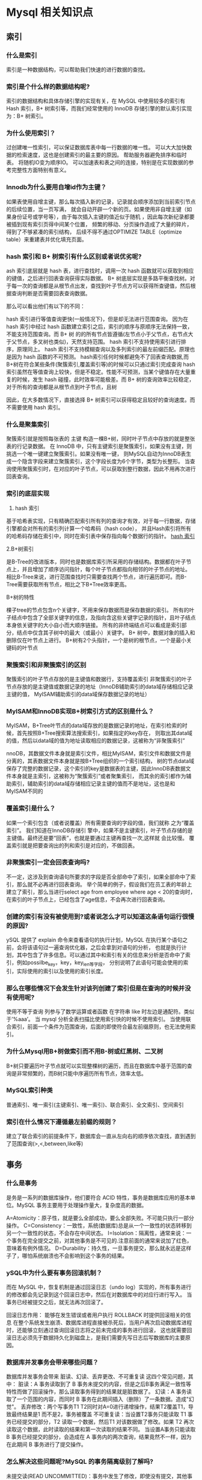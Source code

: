 * Mysql 相关知识点

** 索引

*** 什么是索引
索引是一种数据结构，可以帮助我们快速的进行数据的查找。

*** 索引是个什么样的数据结构呢?

索引的数据结构和具体存储引擎的实现有关，在 MySQL 中使用较多的索引有 Hash 索引，B+ 树索引等，而我们经常使用的 
InnoDB 存储引擎的默认索引实现为：B+ 树索引。

*** 为什么使用索引？

过创建唯一性索引，可以保证数据库表中每一行数据的唯一性。
可以大大加快数据的检索速度，这也是创建索引的最主要的原因。
帮助服务器避免排序和临时表。
将随机IO变为顺序IO。
可以加速表和表之间的连接，特别是在实现数据的参考完整性方面特别有意义。

*** Innodb为什么要用自增id作为主键？

如果表使用自增主键，那么每次插入新的记录，记录就会顺序添加到当前索引节点的后续位置，当一页写满，
就会自动开辟一个新的页。如果使用非自增主键（如果身份证号或学号等），由于每次插入主键的值近似于随机
，因此每次新纪录都要被插到现有索引页得中间某个位置， 频繁的移动、分页操作造成了大量的碎片，得到了不够紧凑的索引结构，
后续不得不通过OPTIMIZE TABLE（optimize table）来重建表并优化填充页面。

*** hash 索引和 B+ 树索引有什么区别或者说优劣呢?

ash 索引底层就是 hash 表，进行查找时，调用一次 hash 函数就可以获取到相应的键值，之后进行回表查询获得实际数据。
B+ 树底层实现是多路平衡查找树。对于每一次的查询都是从根节点出发，查找到叶子节点方可以获得所查键值，然后根据查询判断是否需要回表查询数据。

那么可以看出他们有以下的不同：

    hash 索引进行等值查询更快(一般情况下)，但是却无法进行范围查询。
    因为在 hash 索引中经过 hash 函数建立索引之后，索引的顺序与原顺序无法保持一致，不能支持范围查询。而 B+ 树
    的的所有节点皆遵循(左节点小于父节点，右节点大于父节点，多叉树也类似)，天然支持范围。
    hash 索引不支持使用索引进行排序，原理同上。
    hash 索引不支持模糊查询以及多列索引的最左前缀匹配。原理也是因为 hash 函数的不可预测。
    hash索引任何时候都避免不了回表查询数据,而B+树在符合某些条件(聚簇索引,覆盖索引等)的时候可以只通过索引完成查询
    hash 索引虽然在等值查询上较快，但是不稳定。性能不可预测，当某个键值存在大量重复的时候，发生 hash 碰撞，此时效率可能极差。而 B+ 
    树的查询效率比较稳定，对于所有的查询都是从根节点到叶子节点，且树

因此，在大多数情况下，直接选择 B+ 树索引可以获得稳定且较好的查询速度。而不需要使用 hash 索引。

*** 什么是聚集索引

聚簇索引就是按照每张表的 主键 构造一棵B+树，同时叶子节点中存放的就是整张表的行记录数据。
在 InnoDB 中，只有主键索引是聚簇索引，如果没有主键，则挑选一个唯一键建立聚簇索引。如果没有唯一键，
则MySQL自动为InnoDB表生成一个隐含字段来建立聚簇索引，这个字段长度为6个字节，类型为长整形。
当查询使用聚簇索引时，在对应的叶子节点，可以获取到整行数据，因此不用再次进行回表查询。

*** 索引的底层实现

1. hash 索引

基于哈希表实现，只有精确匹配索引所有列的查询才有效，对于每一行数据，存储引擎都会对所有的索引列计算一个哈希码（hash code），
并且Hash索引将所有的哈希码存储在索引中，同时在索引表中保存指向每个数据行的指针。
[[file:~/文档/StudyFile/Note/Image/39c54d12d3bb477ba6d84c15e2c0e1fb.png][hash 索引]]

2.B+树索引

是B-Tree的改进版本，同时也是数据库索引所采用的存储结构。数据都在叶子节点上，并且增加了顺序访问指针，每个叶子节点都指向相邻的叶子节点的地址。
相比B-Tree来说，进行范围查找时只需要查找两个节点，进行遍历即可。而B-Tree需要获取所有节点，相比之下B+Tree效率更高。

B+树的特性

棵子tree的节点包含n个关键字，不用来保存数据而是保存数据的索引。
所有的叶子结点中包含了全部关键字的信息，及指向含这些关键字记录的指针，且叶子结点本身依关键字的大小自小而大顺序链接。
所有的非终端结点可以看成是索引部分，结点中仅含其子树中的最大（或最小）关键字。
B+ 树中，数据对象的插入和删除仅在叶节点上进行。
B+树有2个头指针，一个是树的根节点，一个是最小关键码的叶节点

*** 聚簇索引和非聚簇索引的区别

聚簇索引的叶子节点存放的是主键值和数据行，支持覆盖索引
非聚簇索引的叶子节点存放的是主键值或数据记录的地址（InnoDB辅助索引的data域存储相应记录主键的值，
MyISAM辅助索引的data域保存数据记录的地址）

*** MyISAM和InnoDB实现B+树索引方式的区别是什么？

MyISAM，B+Tree叶节点的data域存放的是数据记录的地址，在索引检索的时候，首先按照B+Tree搜索算法搜索索引，如果指定的key存在，
则取出其data域的值，然后以data域的值为地址读取相应的数据记录，这被称为“非聚簇索引”

nnoDB，其数据文件本身就是索引文件，相比MyISAM，索引文件和数据文件是分离的，其表数据文件本身就是按B+Tree组织的一个索引结构，
树的节点data域保存了完整的数据记录，这个索引的key是数据表的主键，因此InnoDB表数据文件本身就是主索引，这被称为“聚簇索引”或者聚集索引，
而其余的索引都作为辅助索引，辅助索引的data域存储相应记录主键的值而不是地址，这也是和MyISAM不同的

*** 覆盖索引是什么？

如果一个索引包含（或者说覆盖）所有需要查询的字段的值，我们就称 之为“覆盖索引”。
我们知道在InnoDB存储引 擎中，如果不是主键索引，叶子节点存储的是主键值。最终还是要“回表”，也就是要通过主键再查找一次,这样就 会比较慢。
覆盖索引就是把要查询出的列和索引是对应的，不做回表。

*** 非聚簇索引一定会回表查询吗?

不一定，这涉及到查询语句所要求的字段是否全部命中了索引，如果全部命中了索引，那么就不必再进行回表查询。
举个简单的例子，假设我们在员工表的年龄上建立了索引，那么当进行select age from employee where age < 20的查询时，
在索引的叶子节点上，已经包含了age信息，不会再次进行回表查询。

*** 创建的索引有没有被使用到?或者说怎么才可以知道这条语句运行很慢的原因?

ySQL 提供了 explain 命令来查看语句的执行计划，MySQL 在执行某个语句之前，会将该语句过一遍查询优化器，之后会拿到对语句的分析，
也就是执行计划，其中包含了许多信息。可以通过其中和索引有关的信息来分析是否命中了索引，例如possilbe_key，key，key_len等字段，
分别说明了此语句可能会使用的索引，实际使用的索引以及使用的索引长度。

*** 那么在哪些情况下会发生针对该列创建了索引但是在查询的时候并没有使用呢?

使用不等于查询
列参与了数学运算或者函数
在字符串 like 时左边是通配符。类似于’%aaa’。
当 mysql 分析全表扫描比使用索引快的时候不使用索引。
当使用联合索引，前面一个条件为范围查询，后面的即使符合最左前缀原则，也无法使用索引。

*** 为什么Mysql用B+树做索引而不用B-树或红黑树、二叉树

B+树只要遍历叶子节点就可以实现整棵树的遍历，而且在数据库中基于范围的查询是非常频繁的，而B树只能中序遍历所有节点，效率太低。

*** MySQL索引种类

普通索引、唯一索引(主键索引、唯一索引)、联合索引、全文索引、空间索引

*** 索引在什么情况下遵循最左前缀的规则？

建立了联合索引的前提条件下，数据库会一直从左向右的顺序依次查找，直到遇到了范围查询(>,<,between,like等)

** 事务

*** 什么是事务
是务是一系列的数据库操作，他们要符合 ACID 特性，事务是数据库应用的基本单位。MySQL 事务主要用于处理操作量大，复杂度高的数据。

A=Atomicity：原子性，就是要么全部成功，要么全部失败。不可能只执行一部分操作。
C=Consistency：一致性，系统(数据库)总是从一个一致性的状态转移到另一个一致性的状态，不会存在中间状态。
I=Isolation：隔离性，通常来说：一个事务在完全提交之前，对其他事务是不可见的.注意前面的通常来说加了红色，意味着有例外情况。
D=Durability：持久性，一旦事务提交，那么就永远是这样子了，哪怕系统崩溃也不会影响到这个事务的结果。

*** ySQL中为什么要有事务回滚机制？

而在 MySQL 中，恢复机制是通过回滚日志（undo log）实现的，所有事务进行的修改都会先记录到这个回滚日志中，然后在对数据库中的对应行进行写入。
当事务已经被提交之后，就无法再次回滚了。

回滚日志作用：
    能够在发生错误或者用户执行 ROLLBACK 时提供回滚相关的信息
    在整个系统发生崩溃、数据库进程直接被杀死后，当用户再次启动数据库进程时，还能够立刻通过查询回滚日志将之前未完成的事务进行回滚，
这也就需要回滚日志必须先于数据持久化到磁盘上，是我们需要先写日志后写数据库的主要原因。

*** 数据库并发事务会带来哪些问题？

数据库并发事务会带来 脏读、幻读、丢弃更改、不可重复读 这四个常见问题，其中：
脏读：A 事务读取到了 B 事务未提交的内容，但是之后B事务满足一致性等特性而做了回滚操作，那么读取事务得到的结果就是脏数据了。
幻读：A 事务读取了一个范围的内容，而同时 B 事务在此期间插入（删除）了一条数据。造成"幻觉"。
丢弃修改：两个写事务T1 T2同时对A=0进行递增操作，结果T2覆盖T1，导致最终结果是1 而不是2，事务被覆盖
不可重复读：当设置T2事务只能读取 T1 事务已经提交的部分，T2 读取一个数据，然后T1 对该数据做了修改。如果 T2 再次读取这个数据，此时读取的结果和第一次读取的结果不同。
当设置A事务只能读取 B 事务已经提交的部分，会造成在 A 事务内的两次查询，结果竟然不一样，因为在此期间 B 事务进行了提交操作。

*** 怎么解决这些问题呢?MySQL 的事务隔离级别了解吗?

未提交读(READ UNCOMMITTED)：事务中发生了修改，即使没有提交，其他事务也是可见的，比如对于一个数A原来50修改为100，但是我还没有提交修改，另一个事务看到这个修改，而这个时候原事务发生了回滚，这时候A还是50，但是另一个事务看到的A是100.可能会导致脏读、幻读或不可重复读
已提交读(READ COMMITTED)：对于一个事务从开始直到提交之前，所做的任何修改是其他事务不可见的，举例就是对于一个数A原来是50，然后提交修改成100，这个时候另一个事务在A提交修改之前，读取的A是50，刚读取完，A就被修改成100，这个时候另一个事务再进行读取发现A就突然变成100了；可以阻止脏读，但是幻读或不可重复读仍有可能发生
可重复读(REPEATABLE READ)：就是对一个记录读取多次的记录是相同的，比如对于一个数A读取的话一直是A，前后两次读取的A是一致的；可以阻止脏读和不可重复读，但幻读仍有可能发生
可串行化(SERIALIZABLE)：在并发情况下，和串行化的读取的结果是一致的，没有什么不同，比如不会发生脏读和幻读；该级别可以防止脏读、不可重复读以及幻读

*** 不可重复读和幻读区别是什么？可以举个例子吗？

不可重复读的重点是修改，幻读的重点在于新增或者删除。
例1（同样的条件, 你读取过的数据, 再次读取出来发现值不一样了 ）：事务1中的A先生读取自己的工资为 1000的操作还没完成，事务2中的B先生就修改了A的工资为2000，
导致A再读自己的工资时工资变为 2000；这就是不可重复读。
例2（同样的条件, 第1次和第2次读出来的记录数不一样 ）：假某工资单表中工资大于3000的有4人，事务1读取了所有工资大于3000的人，共查到4条记录，这时事务2 
又插入了一条工资大于3000的记录，事务1再次读取时查到的记 录就变为了5条，这样就导致了幻读。

** 锁相关

*** 对 MySQL 的锁了解吗?

当数据库有并发事务的时候,可能会产生数据的不一致,这时候需要一些机制来保证访问的次序,

*** MySQL 锁的分类

ysql中锁的分类按照不同类型的划分可以分成不同的锁

按照 锁的粒度 划分可以分成：
    行锁
    表锁
    页锁

按照 使用的方式 划分可以分为：
    共享锁
    排它锁

按照 思想 的划分：
    乐观锁
    悲观锁

*** 行级锁、表级锁、页级锁的描述与特点

行级锁：

    描述：行级锁是mysql中锁定粒度最细的一种锁。表示只针对当前操作的行进行加锁。行级锁能大大减少数据库操作的冲突，其加锁粒度最小，
    但加锁的开销也最大。行级锁分为共享锁和排他锁
    特点：开销大，加锁慢，会出现死锁。发生锁冲突的概率最低，并发度也最高。

表级锁：

    描述：表级锁是mysql中锁定粒度最大的一种锁，表示对当前操作的整张表加锁，它实现简单，资源消耗较少，被大部分mysql引擎支持。
    最常使用的MyISAM与InnoDB都支持表级锁定。表级锁定分为表共享读锁（共享锁）与表独占写锁（排他锁）
    特点： 开销小，加锁快，不会出现死锁。发生锁冲突的概率最高，并发度也最低。

页级锁：

    描述：页级锁是 MySQL 中锁定粒度介于行级锁和表级锁中间的一种锁。表级锁速度快，但冲突多，行级冲突少，但速度慢。因此，采取了折衷的页级锁，
    一次锁定相邻的一组记录。BDB 支持页级锁。
    特点：开销和加锁时间界于表锁和行锁之间；会出现死锁；锁定粒度界于表锁和行锁之间，并发度一般。

*** 共享锁 、 排他锁的描述

共享锁：

    描述：
        共享锁又称读锁，是读取操作创建的锁。其他用户可以并发读取数据，但任何事务都不能对数据进行修改（获取数据上的排他锁），直到已释放所有共享锁。
        如果事务T对数据A加上共享锁后，则其他事务只能对A再加共享锁，不能加排他锁。获准共享锁的事务只能读数据，不能修改数据。

    用法：
        SELECT … LOCK IN SHARE MODE;
        在查询语句后面增加LOCK IN SHARE MODE，MySQL 就会对查询结果中的每行都加共享锁，当没有其他线程对查询结果集中的任何一行使用排他锁时，
        可以成功申请共享锁，否则会被阻塞。其他线程也可以读取使用了共享锁的表，而且这些线程读取的是同一个版本的数据。
排他锁：
    描述：
        排他锁又称写锁、独占锁，如果事务T对数据A加上排他锁后，则其他事务不能再对A加任何类型的封锁。获准排他锁的事务既能读数据，又能修改数据。
    用法：
        SELECT … FOR UPDATE;
        在查询语句后面增加FOR UPDATE，MySQL 就会对查询结果中的每行都加排他锁，当没有其他线程对查询结果集中的任何一行使用排他锁时，可以成功申请排他锁，
        否则会被阻塞。

    用上面的例子来说就是用户的行为有两种,一种是来看房,多个用户一起看房是可以接受的. 一种是真正的入住一晚,在这期间,无论是想入住的还是想看房的都不可以.

*** 悲观锁与乐观锁

    乐观锁(Optimistic Lock)：假设不会发生并发冲突，只在提交操作时检查是否违反数据完整性。 乐观锁不能解决脏读的问题。

    乐观锁, 顾名思义，就是很乐观，每次去拿数据的时候都认为别人不会修改，所以不会上锁，但是在更新的时候会判断一下在此期间别人有没有去更新这个数据，
可以使用版本号等机制。乐观锁适用于多读的应用类型，这样可以提高吞吐量，像数据库如果提供类似于write_condition机制的其实都是提供的乐观锁。

    悲观锁(Pessimistic Lock)：假定会发生并发冲突，屏蔽一切可能违反数据完整性的操作。

    悲观锁，顾名思义，就是很悲观，每次去拿数据的时候都认为别人会修改，所以每次在拿数据的时候都会上锁，这样别人想拿这个数据就会block直到它拿到锁。
传统的关系型数据库里边就用到了很多这种锁机制，比如行锁，表锁等，读锁，写锁等，都是在做操作之前先上锁。

*** 数据库悲观锁和乐观锁的原理和应用场景分别有什么？

悲观锁，先获取锁，再进行业务操作，一般就是利用类似 SELECT … FOR UPDATE 这样的语句，对数据加锁，避免其他事务意外修改数据。当数据库执行
SELECT … FOR UPDATE时会获取被select中的数据行的行锁，select for update获取的行锁会在当前事务结束时自动释放，因此必须在事务中使用。

乐观锁，先进行业务操作，只在最后实际更新数据时进行检查数据是否被更新过。Java 并发包中的 AtomicFieldUpdater 类似，也是利用 CAS 机制，并不会对数据加锁，
而是通过对比数据的时间戳或者版本号，来实现乐观锁需要的版本判断。

*** mySQL常用存储引擎的锁机制？

MyISAM和MEMORY采用表级锁(table-level locking)
BDB采用页面锁(page-level locking)或表级锁，默认为页面锁
InnoDB支持行级锁(row-level locking)和表级锁,默认为行级锁

*** InnoDB 存储引擎有几种锁算法？

Record Lock — 单个行记录上的锁；
Gap Lock — 间隙锁，锁定一个范围，不包括记录本身；
Next-Key Lock — 锁定一个范围，包括记录本身。
通过innodblockwait_timeout来设置超时时间，一直等待直到超时
    发起死锁检测，发现死锁之后，主动回滚死锁中的事务，不需要其他事务继续
*** 什么是死锁？

通过innodblockwait_timeout来设置超时时间，一直等待直到超时
发起死锁检测，发现死锁之后，主动回滚死锁中的事务，不需要其他事务继续


*** 如何避免死锁？


为了在单个innodb表上执行多个并发写入操作时避免死锁，可以在事务开始时，通过为预期要修改行，使用select …for update语句来获取必要的锁，即使这些行的更改语句是在之后才执行的
在事务中，如果要更新记录，应该直接申请足够级别的锁，即排他锁，而不应先申请共享锁，更新时在申请排他锁。因为这时候当用户在申请排他锁时，其他事务可能又已经获得了相同记录的共享锁
如果事务需要修改或锁定多个表，则应在每个事务中以相同的顺序使用加锁语句。在应用中，如果不同的程序会并发获取多个表，应尽量约定以相同的顺序来访问表，这样可以大大降低产生死锁的机会
通过 select …lock in share mode获取行的读锁后，如果当前事务在需要对该记录进行更新操作，则很有可能造成死锁
改变事务隔离级别

*** Innodb默认是如何对待死锁的？

innodb默认是使用设置死锁时间来让死锁超时的策略，默认innodblockwait_timeout设置的时长是50s

*** 如何开启死锁检测？

设置innodbdeadlockdetect设置为on可以主动检测死锁，在innodb中这个值默认就是on开启的状态

*** 什么是全局锁？它的应用场景有哪些？

全局锁就是对整个数据库实例加锁，它的典型使用场景就是做全库逻辑备份，这个命令可以使用整个库处于只读状态，使用该命令之后，数据更新语句，数据定义语句，更新类事务的提交语句等操作都会被阻塞。

*** 使用全局锁会导致的问题？

如果在主库备份，在备份期间不能更新，业务停止，所以更新业务会处于等待状态
如果在从库备份，在备份期间不能执行主库同步的binlog，导致主从延迟

*** 优化锁方面你有什么建议？

尽量使用较低的隔离级别。
精心设计索引， 并尽量使用索引访问数据， 使加锁更精确， 从而减少锁冲突的机会。
选择合理的事务大小，小事务发生锁冲突的几率也更小。
给记录集显示加锁时，最好一次性请求足够级别的锁。比如要修改数据的话，最好直接申请排他锁，而不是先申请共享锁，修改时再请求排他锁，这样容易产生死锁。
不同的程序访问一组表时，应尽量约定以相同的顺序访问各表，对一个表而言，尽可能以固定的顺序存取表中的行。这样可以大大减少死锁的机会。
尽量用相等条件访问数据，这样可以避免间隙锁对并发插入的影响。
不要申请超过实际需要的锁级别。
除非必须，查询时不要显示加锁。 MySQL 的 MVCC 可以实现事务中的查询不用加锁，优化事务性能；MVCC 只在 COMMITTED READ（读提交）和 REPEATABLE READ（可重复读）两种隔离级别下工作。
对于一些特定的事务，可以使用表锁来提高处理速度或减少死锁的可能。

** 存储引擎

*** MySQL 支持哪些存储引擎?

mySQL 支持多种存储引擎，比如InnoDB，MyISAM，Memory，Archive等等。在大多数的情况下，直接选择使用 InnoDB 引擎都是最合适的，InnoDB 也是 MySQL 的默认存储引擎。


*** InnoDB 和 MyISAM 有什么区别?

InnoDB

    是 MySQL 默认的事务型存储引擎，只有在需要它不支持的特性时，才考虑使用其它存储引擎。
    实现了四个标准的隔离级别，默认级别是可重复读(REPEATABLE READ)。在可重复读隔离级别下，通过多版本并发控制(MVCC)+ 间隙锁(Next-Key Locking)防止幻影读。
    主索引是聚簇索引，在索引中保存了数据，从而避免直接读取磁盘，因此对查询性能有很大的提升。
    内部做了很多优化，包括从磁盘读取数据时采用的可预测性读、能够加快读操作并且自动创建的自适应哈希索引、能够加速插入操作的插入缓冲区等。
    支持真正的在线热备份。其它存储引擎不支持在线热备份，要获取一致性视图需要停止对所有表的写入，而在读写混合场景中，停止写入可能也意味着停止读取。

MyISAM

    设计简单，数据以紧密格式存储。对于只读数据，或者表比较小、可以容忍修复操作，则依然可以使用它。
    提供了大量的特性，包括压缩表、空间数据索引等。
    不支持事务。
    不支持行级锁，只能对整张表加锁，读取时会对需要读到的所有表加共享锁，写入时则对表加排它锁。但在表有读取操作的同时，也可以往表中插入新的记录，这被称为并发插入(CONCURRENT INSERT)。

总结：

    InnoDB 支持事物，而 MyISAM 不支持事物
    InnoDB 支持行级锁，表锁，而 MyISAM 支持表级锁
    InnoDB 支持 MVCC，而 MyISAM 不支持
    InnoDB 支持外键，而 MyISAM 不支持
    InnoDB5.7之前不支持全文索引，而 MyISAM 支持
    InnoDB必须有主键，没有指定会默认生成一个隐藏列作为主键，而MyISAM可以没有

*** 你了解MySQL的内部构造吗？一般可以分为哪两个部分？

可以分为服务层和存储引擎层两部分，其中：
服务层包括连接器、查询缓存、分析器、优化器、执行器等，涵盖MySQL的大多数核心服务功能，以及所有的内置函数（如日期、时间、数学和加密函数等），所有跨存储引擎的功能都在这一层实现，
比如存储过程、触发器、视图等。
存储引擎层负责数据的存储和提取。 其架构模式是插件式的，支持InnoDB、MyISAM、Memory等多个存储引擎。现在最常用的存储引擎是InnoDB，它从MySQL5.5.5版本开始成为了默认的存储引擎。

*** 说一下MySQL是如何执行一条SQL的？具体步骤有哪些？

1.客户端请求->
2.连接器（验证用户身份，给予权限） ->
3.查询缓存（存在缓存则直接返回，不存在则执行后续操作）->
4.分析器（对SQL进行词法分析和语法分析操作） ->
5.优化器（主要对执行的sql优化选择最优的执行方案方法） ->
6.执行器（执行时会先看用户是否有执行权限，有才去使用这个引擎提供的接口）->
7.去引擎层获取数据返回（如果开启查询缓存则会缓存查询结果）

连接器：管理连接、权限验证；
    查询缓存：命中缓存则直接返回结果；
    分析器：对SQL进行词法分析、语法分析；（判断查询的SQL字段是否存在也是在这步）
    优化器：执行计划生成、选择索引；
    执行器：操作引擎、返回结果；
    存储引擎：存储数据、提供读写接口。
连接器：管理连接、权限验证；
    查询缓存：命中缓存则直接返回结果；
    分析器：对SQL进行词法分析、语法分析；（判断查询的SQL字段是否存在也是在这步）
    优化器：执行计划生成、选择索引；
    执行器：操作引擎、返回结果；
    存储引擎：存储数据、提供读写接口。

*** SQL 的执行顺序？

*** SQL 优化
（1.2）查询优化

    应尽量避免在 where 子句中使用!=或<>操作符
    应尽量避免在 where 子句中使用 or 来连接条件
    任何查询也不要出现select *
    避免在 where 子句中对字段进行 null 值判断

（1.3）索引优化

    对作为查询条件和 order by的字段建立索引
    避免建立过多的索引，多使用组合索引

（1.4）慢查询优化

    分析语句，是否加载了不必要的字段/数据
    分析 SQL 执行句话，是否命中索引等
    如果 SQL 很复杂，优化 SQL 结构
    如果表数据量太大，考虑分表
